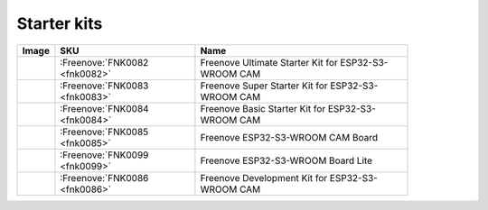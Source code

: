 


Starter kits
----------------------------------------------------------------

.. list-table:: 
   :header-rows: 1
   :width: 86.5% 
   :align: left
   
   * -  Image
     -  SKU
     -  Name

   * -  |FNK0082|
     -  :Freenove:`FNK0082 <fnk0082>`
     -  Freenove Ultimate Starter Kit for ESP32-S3-WROOM CAM

   * -  |FNK0083|
     -  :Freenove:`FNK0083 <fnk0083>`
     -  Freenove Super Starter Kit for ESP32-S3-WROOM CAM

   * -  |FNK0084|
     -  :Freenove:`FNK0084 <fnk0084>`
     -  Freenove Basic Starter Kit for ESP32-S3-WROOM CAM

   * -  |FNK0085|
     -  :Freenove:`FNK0085 <fnk0085>`
     -  Freenove ESP32-S3-WROOM CAM Board

   * -  |FNK0099|
     -  :Freenove:`FNK0099 <fnk0099>`
     -  Freenove ESP32-S3-WROOM Board Lite

   * -  |FNK0086|
     -  :Freenove:`FNK0086 <fnk0086>`
     -  Freenove Development Kit for ESP32-S3-WROOM CAM

.. |FNK0082| image:: ../_static/products/ESP32S3/FNK0082.png   
.. |FNK0083| image:: ../_static/products/ESP32S3/FNK0083.png   
.. |FNK0084| image:: ../_static/products/ESP32S3/FNK0084.png   
.. |FNK0085| image:: ../_static/products/ESP32S3/FNK0085.png   
.. |FNK0086| image:: ../_static/products/ESP32S3/FNK0086.png   
.. |FNK0099| image:: ../_static/products/ESP32S3/FNK0099.png   
